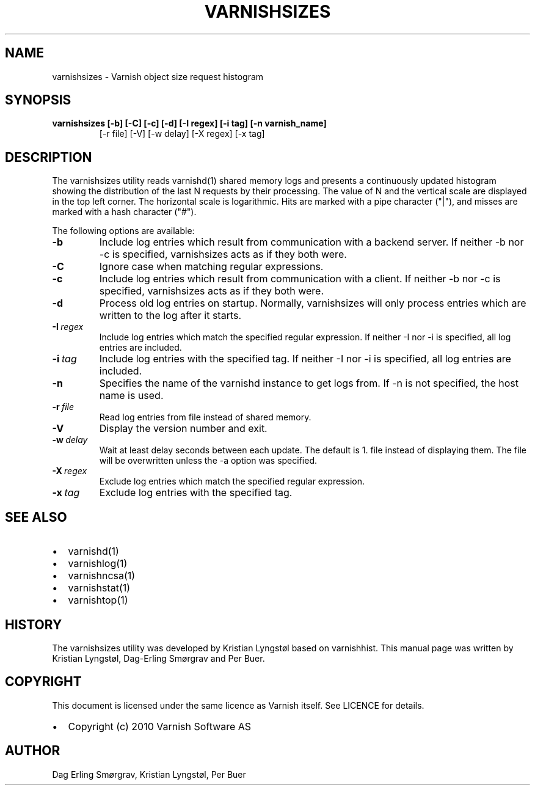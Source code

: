 .\" Man page generated from reStructeredText.
.
.TH VARNISHSIZES 1 "2010-05-31" "1.0" ""
.SH NAME
varnishsizes \- Varnish object size request histogram
.
.nr rst2man-indent-level 0
.
.de1 rstReportMargin
\\$1 \\n[an-margin]
level \\n[rst2man-indent-level]
level margin: \\n[rst2man-indent\\n[rst2man-indent-level]]
-
\\n[rst2man-indent0]
\\n[rst2man-indent1]
\\n[rst2man-indent2]
..
.de1 INDENT
.\" .rstReportMargin pre:
. RS \\$1
. nr rst2man-indent\\n[rst2man-indent-level] \\n[an-margin]
. nr rst2man-indent-level +1
.\" .rstReportMargin post:
..
.de UNINDENT
. RE
.\" indent \\n[an-margin]
.\" old: \\n[rst2man-indent\\n[rst2man-indent-level]]
.nr rst2man-indent-level -1
.\" new: \\n[rst2man-indent\\n[rst2man-indent-level]]
.in \\n[rst2man-indent\\n[rst2man-indent-level]]u
..
.SH SYNOPSIS
.INDENT 0.0
.TP
.B varnishsizes [\-b] [\-C] [\-c] [\-d] [\-I regex] [\-i tag] [\-n varnish_name]
.
[\-r file] [\-V] [\-w delay] [\-X regex] [\-x tag]
.UNINDENT
.SH DESCRIPTION
.sp
The varnishsizes utility reads varnishd(1) shared memory logs and presents a continuously updated histogram
showing the distribution of the last N requests by their processing.  The value of N and the vertical scale are
displayed in the top left corner.  The horizontal scale is logarithmic.  Hits are marked with a pipe character
("|"), and misses are marked with a hash character ("#").
.sp
The following options are available:
.INDENT 0.0
.TP
.B \-b
.
Include log entries which result from communication with a backend server.
If neither \-b nor \-c is specified, varnishsizes acts as if they both were.
.TP
.B \-C
.
Ignore case when matching regular expressions.
.TP
.B \-c
.
Include log entries which result from communication with a client.
If neither \-b nor \-c is specified, varnishsizes acts as if they both were.
.TP
.B \-d
.
Process old log entries on startup.  Normally, varnishsizes will only
process entries which are written to the log after it starts.
.TP
.BI \-I \ regex
.
Include log entries which match the specified regular expression.
If neither \-I nor \-i is specified, all log entries are included.
.TP
.BI \-i \ tag
.
Include log entries with the specified tag.  If neither \-I nor \-i
is specified, all log entries are included.
.TP
.B \-n
.
Specifies the name of the varnishd instance to get logs from.
If \-n is not specified, the host name is used.
.TP
.BI \-r \ file
.
Read log entries from file instead of shared memory.
.TP
.B \-V
.
Display the version number and exit.
.TP
.BI \-w \ delay
.
Wait at least delay seconds between each update.  The default is 1.
file instead of displaying them.  The file will be overwritten
unless the \-a option was specified.
.TP
.BI \-X \ regex
.
Exclude log entries which match the specified regular expression.
.TP
.BI \-x \ tag
.
Exclude log entries with the specified tag.
.UNINDENT
.SH SEE ALSO
.INDENT 0.0
.IP \(bu 2
.
varnishd(1)
.IP \(bu 2
.
varnishlog(1)
.IP \(bu 2
.
varnishncsa(1)
.IP \(bu 2
.
varnishstat(1)
.IP \(bu 2
.
varnishtop(1)
.UNINDENT
.SH HISTORY
.sp
The varnishsizes utility was developed by Kristian Lyngstøl based on
varnishhist.  This manual page was written by Kristian Lyngstøl,
Dag\-Erling Smørgrav and Per Buer.
.SH COPYRIGHT
.sp
This document is licensed under the same licence as Varnish
itself. See LICENCE for details.
.INDENT 0.0
.IP \(bu 2
.
Copyright (c) 2010 Varnish Software AS
.UNINDENT
.SH AUTHOR
Dag Erling Smørgrav, Kristian Lyngstøl, Per Buer
.\" Generated by docutils manpage writer.
.\" 
.
